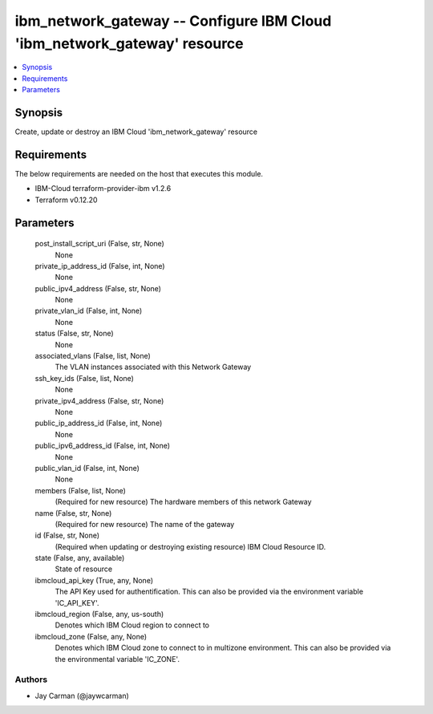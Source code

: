
ibm_network_gateway -- Configure IBM Cloud 'ibm_network_gateway' resource
=========================================================================

.. contents::
   :local:
   :depth: 1


Synopsis
--------

Create, update or destroy an IBM Cloud 'ibm_network_gateway' resource



Requirements
------------
The below requirements are needed on the host that executes this module.

- IBM-Cloud terraform-provider-ibm v1.2.6
- Terraform v0.12.20



Parameters
----------

  post_install_script_uri (False, str, None)
    None


  private_ip_address_id (False, int, None)
    None


  public_ipv4_address (False, str, None)
    None


  private_vlan_id (False, int, None)
    None


  status (False, str, None)
    None


  associated_vlans (False, list, None)
    The VLAN instances associated with this Network Gateway


  ssh_key_ids (False, list, None)
    None


  private_ipv4_address (False, str, None)
    None


  public_ip_address_id (False, int, None)
    None


  public_ipv6_address_id (False, int, None)
    None


  public_vlan_id (False, int, None)
    None


  members (False, list, None)
    (Required for new resource) The hardware members of this network Gateway


  name (False, str, None)
    (Required for new resource) The name of the gateway


  id (False, str, None)
    (Required when updating or destroying existing resource) IBM Cloud Resource ID.


  state (False, any, available)
    State of resource


  ibmcloud_api_key (True, any, None)
    The API Key used for authentification. This can also be provided via the environment variable 'IC_API_KEY'.


  ibmcloud_region (False, any, us-south)
    Denotes which IBM Cloud region to connect to


  ibmcloud_zone (False, any, None)
    Denotes which IBM Cloud zone to connect to in multizone environment. This can also be provided via the environmental variable 'IC_ZONE'.













Authors
~~~~~~~

- Jay Carman (@jaywcarman)

